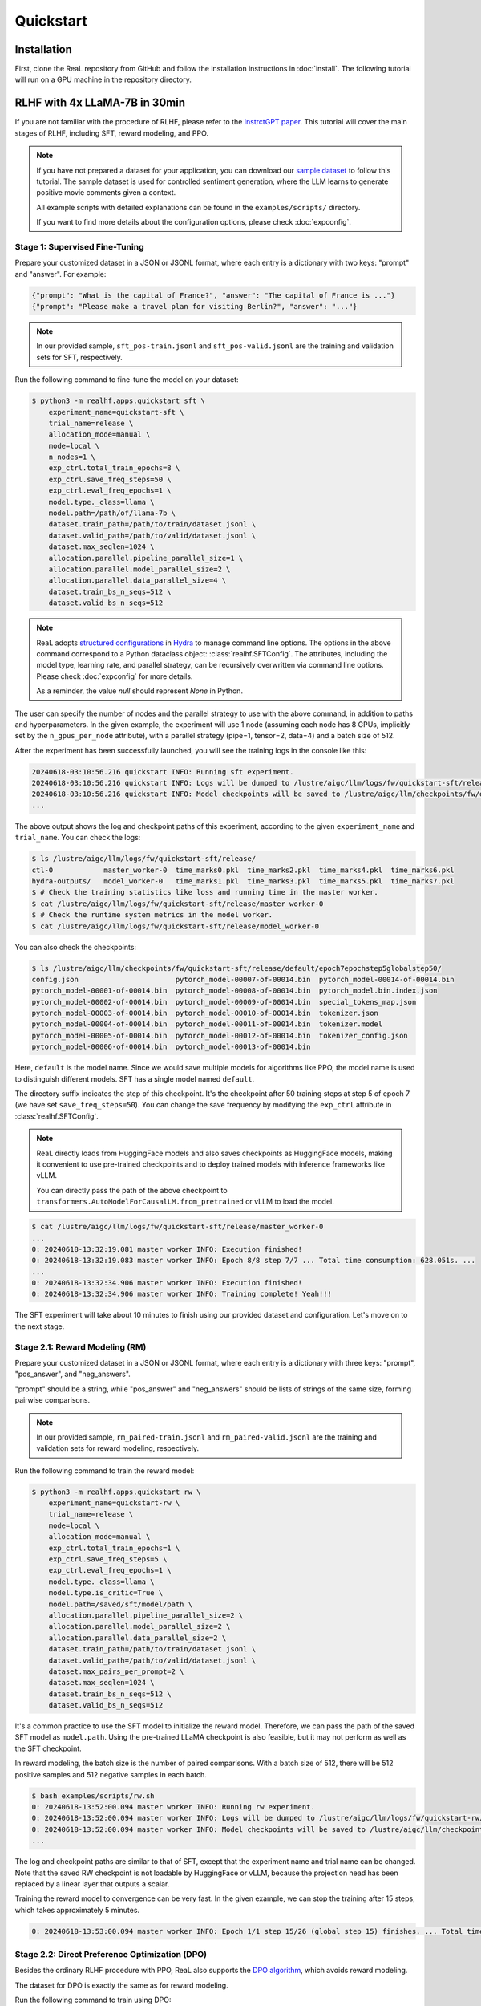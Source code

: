Quickstart
===========

Installation
---------------

First, clone the ReaL repository from GitHub and follow the installation instructions in :doc:`install`.
The following tutorial will run on a GPU machine in the repository directory.


RLHF with 4x LLaMA-7B in 30min
------------------------------------------------

If you are not familiar with the procedure of RLHF,
please refer to the `InstrctGPT paper <https://arxiv.org/abs/2203.02155>`_.
This tutorial will cover the main stages of RLHF,
including SFT, reward modeling, and PPO.

.. note::

    If you have not prepared a dataset for your application, you can download our
    `sample dataset <https://drive.google.com/drive/folders/1xWIJ9DRLNQZxDrkCfAPE12euLLuWQGE-?usp=sharing>`_
    to follow this tutorial.
    The sample dataset is used for controlled sentiment generation,
    where the LLM learns to generate positive movie comments given a context.

    All example scripts with detailed explanations can be found in the
    ``examples/scripts/`` directory.

    If you want to find more details about the configuration options,
    please check :doc:`expconfig`.


Stage 1: Supervised Fine-Tuning
~~~~~~~~~~~~~~~~~~~~~~~~~~~~~~~

Prepare your customized dataset in a JSON or JSONL format,
where each entry is a dictionary with two keys: "prompt" and "answer".
For example:

.. code-block:: json

    {"prompt": "What is the capital of France?", "answer": "The capital of France is ..."}
    {"prompt": "Please make a travel plan for visiting Berlin?", "answer": "..."}

.. note::

    In our provided sample,
    ``sft_pos-train.jsonl`` and ``sft_pos-valid.jsonl`` are the training and validation sets for SFT, respectively.

Run the following command to fine-tune the model on your dataset:

.. code-block:: shell

    $ python3 -m realhf.apps.quickstart sft \
        experiment_name=quickstart-sft \
        trial_name=release \
        allocation_mode=manual \
        mode=local \
        n_nodes=1 \
        exp_ctrl.total_train_epochs=8 \
        exp_ctrl.save_freq_steps=50 \
        exp_ctrl.eval_freq_epochs=1 \
        model.type._class=llama \
        model.path=/path/of/llama-7b \
        dataset.train_path=/path/to/train/dataset.jsonl \
        dataset.valid_path=/path/to/valid/dataset.jsonl \
        dataset.max_seqlen=1024 \
        allocation.parallel.pipeline_parallel_size=1 \
        allocation.parallel.model_parallel_size=2 \
        allocation.parallel.data_parallel_size=4 \
        dataset.train_bs_n_seqs=512 \
        dataset.valid_bs_n_seqs=512


.. note::

    ReaL adopts `structured configurations <https://hydra.cc/docs/tutorials/structured_config/intro/>`_
    in `Hydra <https://hydra.cc/>`_ to manage command line options.
    The options in the above command correspond to a Python
    dataclass object: :class:`realhf.SFTConfig`.
    The attributes, including the model type, learning rate, and parallel strategy,
    can be recursively overwritten via command line options.
    Please check :doc:`expconfig` for more details.

    As a reminder, the value `null` should represent `None` in Python.

The user can specify the number of nodes and the parallel strategy to use with
the above command, in addition to paths and hyperparameters.
In the given example, the experiment will use 1 node
(assuming each node has 8 GPUs, implicitly set by the ``n_gpus_per_node`` attribute),
with a parallel strategy (pipe=1, tensor=2, data=4) and a batch size of 512.

After the experiment has been successfully launched,
you will see the training logs in the console like this:

.. code-block:: console

    20240618-03:10:56.216 quickstart INFO: Running sft experiment.
    20240618-03:10:56.216 quickstart INFO: Logs will be dumped to /lustre/aigc/llm/logs/fw/quickstart-sft/release
    20240618-03:10:56.216 quickstart INFO: Model checkpoints will be saved to /lustre/aigc/llm/checkpoints/fw/quickstart-sft/release
    ...

The above output shows the log and checkpoint paths of this experiment,
according to the given ``experiment_name`` and ``trial_name``.
You can check the logs:

.. code-block:: console

    $ ls /lustre/aigc/llm/logs/fw/quickstart-sft/release/
    ctl-0            master_worker-0  time_marks0.pkl  time_marks2.pkl  time_marks4.pkl  time_marks6.pkl  
    hydra-outputs/   model_worker-0   time_marks1.pkl  time_marks3.pkl  time_marks5.pkl  time_marks7.pkl
    $ # Check the training statistics like loss and running time in the master worker.
    $ cat /lustre/aigc/llm/logs/fw/quickstart-sft/release/master_worker-0
    $ # Check the runtime system metrics in the model worker.
    $ cat /lustre/aigc/llm/logs/fw/quickstart-sft/release/model_worker-0

You can also check the checkpoints:

.. code-block:: console

    $ ls /lustre/aigc/llm/checkpoints/fw/quickstart-sft/release/default/epoch7epochstep5globalstep50/
    config.json                       pytorch_model-00007-of-00014.bin  pytorch_model-00014-of-00014.bin
    pytorch_model-00001-of-00014.bin  pytorch_model-00008-of-00014.bin  pytorch_model.bin.index.json
    pytorch_model-00002-of-00014.bin  pytorch_model-00009-of-00014.bin  special_tokens_map.json
    pytorch_model-00003-of-00014.bin  pytorch_model-00010-of-00014.bin  tokenizer.json
    pytorch_model-00004-of-00014.bin  pytorch_model-00011-of-00014.bin  tokenizer.model
    pytorch_model-00005-of-00014.bin  pytorch_model-00012-of-00014.bin  tokenizer_config.json
    pytorch_model-00006-of-00014.bin  pytorch_model-00013-of-00014.bin

Here, ``default`` is the model name. Since we would save multiple models for algorithms like PPO,
the model name is used to distinguish different models.
SFT has a single model named ``default``.

The directory suffix indicates the step of this checkpoint.
It's the checkpoint after 50 training steps at step 5 of epoch 7 (we have set ``save_freq_steps=50``).
You can change the save frequency by modifying the ``exp_ctrl`` attribute in :class:`realhf.SFTConfig`.

.. note::

    ReaL directly loads from HuggingFace models and also saves checkpoints
    as HuggingFace models, making it convenient to use pre-trained checkpoints
    and to deploy trained models with inference frameworks like vLLM.

    You can directly pass the path of the above checkpoint to
    ``transformers.AutoModelForCausalLM.from_pretrained`` or vLLM to load the model.

.. image:: images/sft_loss.svg
    :align: center

.. code-block:: console

    $ cat /lustre/aigc/llm/logs/fw/quickstart-sft/release/master_worker-0
    ...
    0: 20240618-13:32:19.081 master worker INFO: Execution finished!
    0: 20240618-13:32:19.083 master worker INFO: Epoch 8/8 step 7/7 ... Total time consumption: 628.051s. ...
    ...
    0: 20240618-13:32:34.906 master worker INFO: Execution finished!
    0: 20240618-13:32:34.906 master worker INFO: Training complete! Yeah!!!

The SFT experiment will take about 10 minutes to finish 
using our provided dataset and configuration.
Let's move on to the next stage.

Stage 2.1: Reward Modeling (RM)
~~~~~~~~~~~~~~~~~~~~~~~~~~~~~~~

Prepare your customized dataset in a JSON or JSONL format,
where each entry is a dictionary with three keys:
"prompt", "pos_answer", and "neg_answers".

"prompt" should be a string, while "pos_answer" and "neg_answers"
should be lists of strings of the same size, forming pairwise comparisons.

.. note::

    In our provided sample,
    ``rm_paired-train.jsonl`` and ``rm_paired-valid.jsonl`` are the 
    training and validation sets for reward modeling, respectively.

Run the following command to train the reward model:

.. code-block:: shell

    $ python3 -m realhf.apps.quickstart rw \
        experiment_name=quickstart-rw \
        trial_name=release \
        mode=local \
        allocation_mode=manual \
        exp_ctrl.total_train_epochs=1 \
        exp_ctrl.save_freq_steps=5 \
        exp_ctrl.eval_freq_epochs=1 \
        model.type._class=llama \
        model.type.is_critic=True \
        model.path=/saved/sft/model/path \
        allocation.parallel.pipeline_parallel_size=2 \
        allocation.parallel.model_parallel_size=2 \
        allocation.parallel.data_parallel_size=2 \
        dataset.train_path=/path/to/train/dataset.jsonl \
        dataset.valid_path=/path/to/valid/dataset.jsonl \
        dataset.max_pairs_per_prompt=2 \
        dataset.max_seqlen=1024 \
        dataset.train_bs_n_seqs=512 \
        dataset.valid_bs_n_seqs=512

It's a common practice to use the SFT model to initialize the reward model.
Therefore, we can pass the path of the saved SFT model as ``model.path``.
Using the pre-trained LLaMA checkpoint is also feasible, but it may not
perform as well as the SFT checkpoint.

In reward modeling, the batch size is the number of paired comparisons.
With a batch size of 512, there will be 512 positive samples and 512 negative samples in each batch.

.. code-block:: console

    $ bash examples/scripts/rw.sh
    0: 20240618-13:52:00.094 master worker INFO: Running rw experiment.
    0: 20240618-13:52:00.094 master worker INFO: Logs will be dumped to /lustre/aigc/llm/logs/fw/quickstart-rw/release
    0: 20240618-13:52:00.094 master worker INFO: Model checkpoints will be saved to /lustre/aigc/llm/checkpoints/fw/quickstart-rw/release
    ...

The log and checkpoint paths are similar to that of SFT,
except that the experiment name and trial name can be changed.
Note that the saved RW checkpoint is not loadable by HuggingFace or vLLM,
because the projection head has been replaced by a linear layer that outputs a scalar.

.. image:: images/rw_loss.svg
    :align: center

Training the reward model to convergence can be very fast.
In the given example, we can stop the training after 15 steps,
which takes approximately 5 minutes.

.. code-block:: console

    0: 20240618-13:53:00.094 master worker INFO: Epoch 1/1 step 15/26 (global step 15) finishes. ... Total time consumption: 294.393s.

Stage 2.2: Direct Preference Optimization (DPO)
~~~~~~~~~~~~~~~~~~~~~~~~~~~~~~~~~~~~~~~~~~~~~~~~

Besides the ordinary RLHF procedure with PPO,
ReaL also supports the `DPO algorithm <https://arxiv.org/abs/2305.18290>`_, 
which avoids reward modeling.

The dataset for DPO is exactly the same as for reward modeling.

Run the following command to train using DPO:

.. code-block:: shell

    $ python3 -m realhf.apps.quickstart dpo \
        experiment_name=quickstart-dpo \
        trial_name=release \
        allocation_mode=manual \
        mode=local \
        exp_ctrl.total_train_epochs=2 \
        exp_ctrl.save_freq_steps=5 \
        actor.type._class=llama \
        actor.path=/saved/sft/model/path \
        actor_train.parallel.pipeline_parallel_size=1 \
        actor_train.parallel.model_parallel_size=4 \
        actor_train.parallel.data_parallel_size=2 \
        actor_train.parallel.use_sequence_parallel=True \
        ref.type._class=llama \
        ref.path=/saved/sft/model/path \
        ref_inf.parallel.pipeline_parallel_size=1 \
        ref_inf.parallel.model_parallel_size=2 \
        ref_inf.parallel.data_parallel_size=4 \
        ref_inf.parallel.use_sequence_parallel=True \
        dataset.train_path=/path/to/train/dataset.jsonl \
        dataset.max_seqlen=1024 \
        dataset.train_bs_n_seqs=512 \
        dataset.valid_bs_n_seqs=512

Note that there's a major difference between DPO and SFT/RM.
DPO involves two different models, the *actor* and the *reference*.
The former is the primary LLM to be trained and the latter is the frozen SFT
model to provide KL regularizations.

A training iteration of DPO is composed of two steps:

- *RefInf*: The reference model performs a forward step to compute the log probabilities of positive and negative answers.

- *ActorTrain*: Given the reference log probabilities, the actor model computes the DPO loss, runs the backward pass, and updates the parameters.

In ReaL, these two steps can run with different parallel strategies, maximizing the efficiency of the individual workloads.
These parallel strategies can be specified in the ``ref_inf`` and ``actor_train`` fields.
Specifically, pipelined inference can be faster than tensor-paralleled inference due to
the reduced communication overhead, so assigning a relatively large ``pipeline_parallel_size``
for ``ref_inf`` can be favorable.

Moreover, ReaL can automatically *offload* the parameters of the reference model once *RefInf* is done.
This offloading fully supports 3D parallelism and does not require DeepSpeed ZeRO-3 or any additional configurations.
Consequently, **ReaL's DPO is as memory-efficient as training a single model like SFT!**

Stage 3: PPO
~~~~~~~~~~~~~~~~~

After the SFT and RM stages, we can proceed to the PPO stage.
The dataset for PPO should be a JSON or JSONL file with each entry being a dictionary with a single key "prompt".

.. note::

    In our provided sample,
    ``ppo_prompt.jsonl`` is the training set for PPO.

Run the following command to train using PPO:

.. code-block:: shell

    $ python3 -m realhf.apps.quickstart ppo \
        experiment_name=quickstart-ppo \
        trial_name=release \
        exp_ctrl.total_train_epochs=1 \
        exp_ctrl.save_freq_steps=null \
        allocation_mode=heuristic \
        actor.type._class=llama \
        actor.path=/saved/sft/model/path \
        critic.type._class=llama \
        critic.type.is_critic=True \
        critic.path=/saved/rw/model/path \
        critic.gradient_checkpointing=True \
        ref.type._class=llama \
        ref.path=/saved/sft/model/path \
        rew.type._class=llama \
        rew.type.is_critic=True \
        rew.path=/saved/rw/model/path \
        dataset.path=/path/to/prompt/dataset.jsonl \
        dataset.max_prompt_len=256 \
        dataset.train_bs_n_seqs=128 \
        ppo.gen.max_new_tokens=256 \
        ppo.gen.min_new_tokens=256 \
        ppo.ppo_n_minibatches=4 \
        ppo.kl_ctl=0.1 \
        ppo.value_eps_clip=0.2 \
        ppo.reward_output_scaling=10.0 \
        ppo.adv_norm=True ppo.value_norm=True \
        ppo.top_p=0.9 ppo.top_k=1000

.. note::

    You can also pass in the trained DPO checkpoint to initialize the PPO policy.

The configuration options of PPO are the most complex among the three stages.
PPO involves four different models: *Actor*, *Critic*, *Reference*, and *Reward*.
Each model can have different functionalities across a training iteration.
For example, the *Actor* should first *generate* responses given prompts and then
be *trained* given rewards, values, and KL regularizations.

Training iterations of PPO can be illustrated as follows:

.. image:: images/rlhf_dfg.svg
    :alt: Dataflow graph of RLHF.
    :align: center

We can see that there are six distinct *function calls* on these four models.
In ReaL, these function calls can have independent *allocations* and *parallel strategies*.
Each GPU can accommodate parameter shards of multiple models (e.g., both the Actor and the Reward).
Between two function calls upon the same model, ReaL will automatically re-allocate
model parameters between source and destination locations and properly remap
parallel strategies.

.. The reallocation also includes GPU-to-CPU reallocation, referred to as *offloading*.

This technique can substantially reduce communication overhead caused by parallelization
and improve GPU utilization.
Please check :doc:`intro` for more details.

In the above command, fields ``actor``, ``critic``, ``ref``, and ``rew``
specify the configurations of the four models.
The allocations and parallel strategies for function calls are automatically
handled by the ``heuristic`` allocation mode.
This is a near-optimal execution strategy found by the search engine in ReaL.

For the details of PPO hyperparameters in the ``ppo`` field, please check
:class:`realhf.PPOHyperparameters` for a detailed explanation.

.. image:: images/ppo_rwd.svg
    :align: center

.. code-block:: console

    0: 20240618-14:46:38.007 master worker INFO: Epoch 1/1 step 39/39 (global step 39) finishes. ... Total time consumption: 574.312s. ...
    ...
    0: 20240618-14:46:54.387 master worker INFO: Execution finished!
    0: 20240618-14:46:54.387 master worker INFO: Training complete! Yeah!!!

We train PPO on 5000 prompts over 1 epoch, which consumes about 10 minutes.
Summing up the time of the three stages, we can finish the RLHF process **within half an hour!**
This efficiency can largely help algorithm developers to search for the best hyperparameters
and iterate on the algorithm design.
